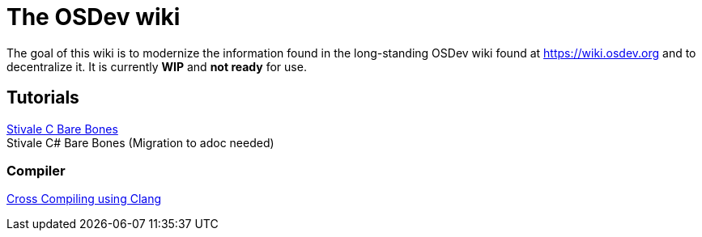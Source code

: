 = The OSDev wiki
:description: The main page containing all the categories and links to various parts of the wiki.

The goal of this wiki is to modernize the information found in the long-standing OSDev wiki found at https://wiki.osdev.org[] and to decentralize it. It is currently *WIP* and *not ready* for use.

== Tutorials

xref:stivale_barebones.adoc[Stivale C Bare Bones] +
Stivale C# Bare Bones (Migration to adoc needed)

=== Compiler

xref:cross_clang.adoc[Cross Compiling using Clang]

